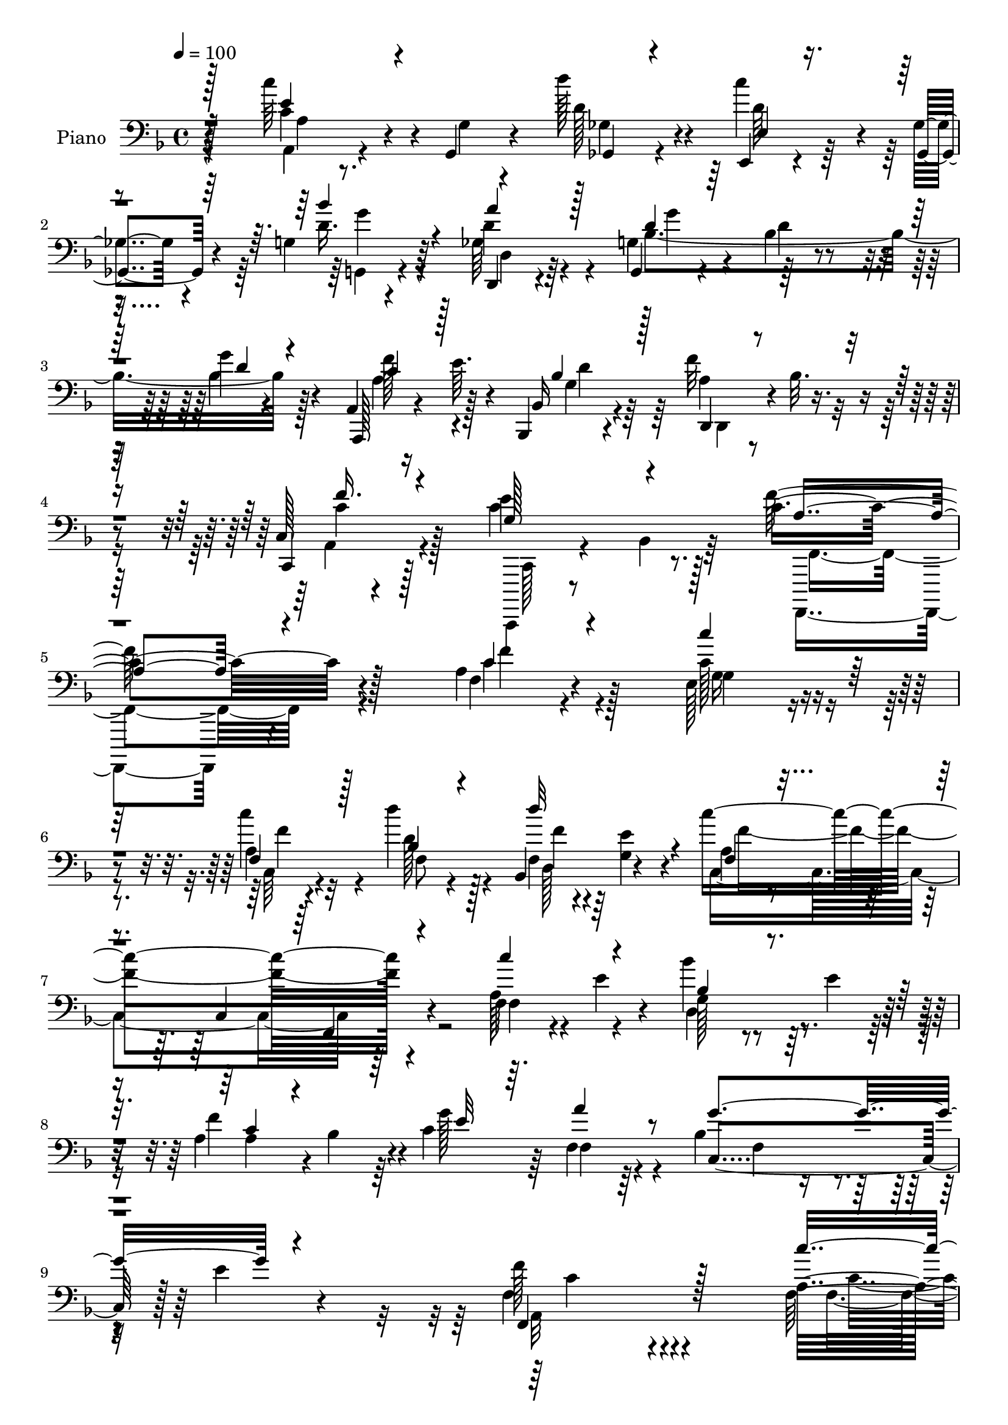 % Lily was here -- automatically converted by c:/Program Files (x86)/LilyPond/usr/bin/midi2ly.py from mid/074.mid
\version "2.14.0"

\layout {
  \context {
    \Voice
    \remove "Note_heads_engraver"
    \consists "Completion_heads_engraver"
    \remove "Rest_engraver"
    \consists "Completion_rest_engraver"
  }
}

trackAchannelA = {


  \key f \major
    
  \time 4/4 
  

  \key f \major
  
  \tempo 4 = 100 
  
  % [MARKER] DH059     
  
}

trackA = <<
  \context Voice = voiceA \trackAchannelA
>>


trackBchannelA = {
  
  \set Staff.instrumentName = "Piano"
  
}

trackBchannelB = \relative c {
  r4*158/96 c''64*7 r4*5/96 g,,4*11/96 r4*32/96 d'''128*13 r4*53/96 e,,,4*14/96 
  r4*29/96 ges'4*13/96 r4*31/96 g4*14/96 r4*77/96 d,4*20/96 r4*70/96 g4*20/96 
  r4*68/96 bes'4*22/96 r4*73/96 g'4*10/96 r4*86/96 a,,4*20/96 r16 e''64. 
  r4*40/96 bes,,4*19/96 r4*77/96 f'''32*5 r4*40/96 c,128*5 r4*91/96 e'4*80/96 
  r8. c4*235/96 r4*100/96 a4*23/96 r4*73/96 e128*13 r4*53/96 a4*26/96 
  r4*65/96 d'4*49/96 r128*15 bes,,4*43/96 r4*49/96 c''4*205/96 
  r4*80/96 f,,4*23/96 r4*20/96 e' r4*26/96 bes'4*38/96 r64. e,4*28/96 
  r4*16/96 a,4*41/96 r4*2/96 bes4*43/96 r4*4/96 c4*127/96 r4*59/96 bes4*74/96 
  r4*28/96 e4*16/96 r4*86/96 f128*37 r4*155/96 a,16 r4*68/96 ees16 
  r4*68/96 ees16 r4*68/96 bes'4*116/96 r128*23 f64*5 r4*58/96 c4*103/96 
  r4*82/96 a'4*37/96 r64 e128*9 r4*16/96 bes'4*31/96 r4*16/96 e4*19/96 
  r4*25/96 c4*17/96 r4*74/96 g'4*95/96 r64*7 des4*26/96 r4*20/96 bes,4*80/96 
  r4*19/96 c'128*7 r4*25/96 e,4*8/96 r4*55/96 a4*166/96 r4*95/96 c,128*7 
  r128*23 b4*26/96 r4*67/96 g''8 r4*40/96 a4*46/96 r128*13 a,,8 
  r128*13 c4*103/96 r4*79/96 c,128*5 r4*77/96 g'''4*25/96 r128*21 <f, c' >4*31/96 
  r32 b'4*38/96 r4*4/96 e,,64*7 r8 c'128*7 r16 b4*14/96 r64*5 a4*44/96 
  r4*46/96 e'128*67 r4*74/96 c4*41/96 r128 g4*13/96 r4*32/96 ges4*52/96 
  r16. e4*43/96 r4*2/96 ges4*28/96 r32. bes'4*56/96 r128*11 d,4*70/96 
  r128*7 d4*86/96 r4*2/96 bes4*23/96 r4*68/96 d4*13/96 r4*76/96 a'4*55/96 
  r4*35/96 bes,,4*20/96 r4*73/96 d4*49/96 r4*47/96 f'4*50/96 r4*53/96 g,128*9 
  r4*38/96 bes4*17/96 r4*59/96 a4*244/96 r4 a16 r64*11 e4*40/96 
  r4*53/96 a4*28/96 r4*61/96 bes4*38/96 r4*52/96 bes,64*7 r4*1/96 e'4*19/96 
  r4*29/96 a,4*88/96 r128 f64. r4*26/96 des4*4/96 r4*50/96 f,4*17/96 
  r4*76/96 a'16 r4*16/96 e' r128*11 bes128*9 r4*17/96 e4*40/96 
  r4*5/96 a,128*15 r4*44/96 c128*39 r128*23 bes4*109/96 r32*7 f'4*185/96 
  r128*29 f,128*11 r4*61/96 ees128*9 r32*5 ees4*23/96 r4*68/96 bes'4*124/96 
  r4*58/96 a4*23/96 r4*71/96 c,128*33 r4*82/96 c''4*35/96 r4*56/96 bes4*49/96 
  r4*41/96 a128*21 r4*25/96 g4*94/96 d16. r4*4/96 des4*20/96 r16 bes,4*37/96 
  r4*13/96 f'4*37/96 r4*10/96 e4*29/96 r4*25/96 bes'4*47/96 r32. a4*182/96 
  r4*94/96 g'4*37/96 r4*53/96 b,,4*19/96 r4*68/96 c4*20/96 r4*25/96 d'32. 
  r4*28/96 f,,4*44/96 r4*40/96 a4*47/96 r64*7 c4*103/96 r4*82/96 c,4*14/96 
  r4*76/96 e'4*23/96 r4*71/96 c'4*29/96 r128*5 b'4*38/96 r4*2/96 e,,4*31/96 
  r4*61/96 c'32. r128*9 b4*19/96 r4*26/96 a4*43/96 r8 e'128*71 
  r4*61/96 c4*35/96 r4*11/96 g4*13/96 r4*32/96 ges4*47/96 r64*7 g4*32/96 
  r4*11/96 ges128*7 r4*26/96 bes16. r4*59/96 a'4*77/96 r4*11/96 bes,4*28/96 
  r4*62/96 d,4*113/96 r8. a128*7 r4*25/96 e''4*16/96 r64*5 bes,4*22/96 
  r4*74/96 d4*50/96 r128*15 a'16. r4*70/96 c4*86/96 r64*9 a64*41 
  r4 c'64*7 r4*49/96 e,,128*13 r128*17 f128*7 r4*70/96 bes4*32/96 
  r4*59/96 bes,128*15 r4*43/96 a'128*9 r4*68/96 c,4*104/96 r4*82/96 <f a >4*25/96 
  r4*16/96 e'4*19/96 r128*9 bes'4*37/96 r64. e,16. r4*7/96 a,128*11 
  r4*8/96 bes8 r4*1/96 e4*56/96 r4*35/96 f,32. r128*25 bes64*7 
  r128*19 e128*31 r4*5/96 f4*191/96 r128*29 f,,128*9 r64*11 ees'4*35/96 
  r4*59/96 c'4*41/96 r4*49/96 d,4*14/96 r64*5 c,4*11/96 r4*35/96 bes'4*13/96 
  r4*77/96 f,4*16/96 r4*73/96 c''4*13/96 r4*73/96 a'4*20/96 r128*25 f32 
  r128*9 e4*13/96 r4*35/96 bes''4*47/96 r64*7 c,,128*7 r4*70/96 bes,4*37/96 
  r4*10/96 e''4*46/96 a,,,4*37/96 r4*11/96 des''32. r64*5 g4*166/96 
  r128*19 c,4*184/96 r128*35 g4*32/96 r4*59/96 b,,4*22/96 r64*11 c'4*14/96 
  r4*80/96 f,,4*16/96 r128*9 g'4*13/96 r4*31/96 a32 r4*31/96 <b b, >4*11/96 
  r4*34/96 c,4*40/96 r128*19 g'128*29 r4*4/96 c,128*7 r128*23 e'4*32/96 
  r4*59/96 c'32 r4*29/96 b32 r4*34/96 e,4*32/96 r4*59/96 d''4*29/96 
  r4*65/96 e,,4*19/96 r128*25 a,,4*19/96 r128*25 a'4*13/96 r64*13 c'128*5 
  r4*73/96 <a, a' >4*14/96 r4*29/96 g'32 r16. ges4*16/96 r4*74/96 e,4*14/96 
  r4*31/96 ges4*16/96 r64*5 g'32. r128*25 d128*5 r64*13 g,,128*5 
  r64*13 d''4*17/96 r8. bes'4*14/96 r4*80/96 a,,4*26/96 r4*22/96 e'''4*11/96 
  r4*34/96 bes,,4*31/96 r4*68/96 f'''32*5 r4*47/96 c,4*19/96 r4*92/96 c,,4*19/96 
  r4*55/96 bes'''128*7 r128*19 a4*214/96 
}

trackBchannelBvoiceB = \relative c {
  r128*53 c'4*31/96 r4*17/96 g4*8/96 r4*34/96 d'128*13 r4*52/96 c'4*38/96 
  r4*5/96 ges,,4*14/96 r4*31/96 d''16. r64*9 d4*32/96 r4*58/96 g,4*32/96 
  r4*58/96 d'4*22/96 r4*71/96 bes4*17/96 r4*79/96 a,,128*7 r4*73/96 bes'16 
  r4*73/96 a'4*41/96 r4*4/96 bes32. r4*35/96 c,,4*31/96 r128*25 c''4*83/96 
  r128*23 f128*79 r128*33 f,4*23/96 r4*73/96 c'128*13 r4*52/96 c'4*32/96 
  r32*5 d,128*13 r4*55/96 f,4*35/96 r64 <e' g, >4*17/96 r4*34/96 a,4*29/96 
  r4*62/96 c,4*110/96 r4*83/96 a'128*9 r4*65/96 g128*7 r4*68/96 f'4*86/96 
  r4*4/96 g128*29 r64 f,4*29/96 r64*11 c4 r128*35 f4*112/96 r4*154/96 f128*9 
  r4*67/96 g4*31/96 r4*62/96 a16 r4*68/96 d,128*13 r4*1/96 c4*37/96 
  r4*11/96 bes16. r4*59/96 a'4*23/96 r128*51 f,4*16/96 r4*80/96 f'4*43/96 
  r4*44/96 bes'4*52/96 r128*13 c,,4*23/96 r4*68/96 bes4*25/96 r128*7 e'4*49/96 
  r4*88/96 g,4*67/96 r4*77/96 bes128*7 r64*7 f'4*188/96 r4*73/96 e,4*23/96 
  r4*68/96 g4*28/96 r4*65/96 c,32 r4*31/96 d'4*19/96 r4*26/96 c128*15 
  r64*7 a'128*23 r4*17/96 c,4*196/96 r4*77/96 c4*29/96 r4*59/96 a'4*44/96 
  r4*41/96 c,64*7 r8 d,4*43/96 r128*15 e'128*19 r128*11 c'4*214/96 
  r4*61/96 e,4*49/96 r4*41/96 d' r8 g,,4*31/96 r128*5 a4*19/96 
  r16 d4*70/96 r4*20/96 a'4*73/96 r4*17/96 bes128*65 r128*25 f128*17 
  r4*38/96 bes,4*23/96 r128*23 f'4*52/96 r4*44/96 c4*52/96 r4*52/96 e4*134/96 
  r4*7/96 f4*251/96 r4*88/96 c4*34/96 r4*58/96 g4*41/96 r4*50/96 f16. 
  r64*9 d''4*43/96 r8 f,,4*35/96 r4*8/96 g4*16/96 r4*31/96 c'4*202/96 
  r4*71/96 f,,32. r4*70/96 d'4*40/96 r128*17 a'4*74/96 r4*14/96 g4*83/96 
  r4*10/96 f,4*28/96 r4*67/96 g'4*188/96 r4*4/96 c,128*57 r4*100/96 a16 
  r128*23 g4*32/96 r4*58/96 c'16. r4*56/96 d,,4*37/96 r4*1/96 c4*41/96 
  r4*4/96 bes64*7 r4*53/96 f'128*9 r4*154/96 f,128*5 r4*79/96 a'4*38/96 
  r64*9 f'4*50/96 r4*40/96 c4*17/96 r4*71/96 bes,4*28/96 r4*17/96 e'4*49/96 
  e,128*9 r4*56/96 g128*15 r4*52/96 c4*47/96 r4*73/96 f4*188/96 
  r4*89/96 e,16 r64*11 g4*22/96 r4*64/96 e'4*37/96 r64*9 <a c, >4*49/96 
  r4*37/96 a4*59/96 r4*31/96 c,4*199/96 r4*74/96 e4*26/96 r64*11 f,4*31/96 
  r4*55/96 c'4*31/96 r4*59/96 d,128*17 r128*13 e'4*53/96 r128*13 a,4*203/96 
  r4*71/96 a4*53/96 r4*38/96 d'4*37/96 r128*17 e,,128*13 r64 a4*13/96 
  r128*11 g4*32/96 r128*21 c4*25/96 r128*21 g4*28/96 r4*157/96 g,4*14/96 
  r4*76/96 f''4*53/96 r4*38/96 bes,128*9 r128*23 f'64*9 r4*44/96 f4*56/96 
  r4*47/96 e128*37 r4*31/96 f4*256/96 r4*85/96 a,4*25/96 r4*67/96 g128*13 
  r4*50/96 a4*20/96 r8. bes'4*43/96 r8 f,4*35/96 r4*5/96 g128*5 
  r128*11 c4*199/96 r4*80/96 c'128*15 r4*44/96 bes,128*9 r4*61/96 c4*43/96 
  r4*44/96 c128*15 r8 f4*38/96 r4*56/96 f4*44/96 r4*154/96 a,4*173/96 
  r4*104/96 f,,32. r4*74/96 ees'4*41/96 r64*9 ees'128*11 r128*19 d,4*14/96 
  r4*29/96 c'32 r4*34/96 d''4*38/96 r4*53/96 f,,,4*25/96 r128*21 f'4*14/96 
  r4*73/96 f4*25/96 r128*23 f,4*13/96 r128*9 e4*13/96 r4*35/96 d'4*20/96 
  r128*7 e'4*17/96 r64*5 c,,4*26/96 r64*11 g'''4*50/96 r4*43/96 a,,16. 
  r4*61/96 d'4*44/96 r128*19 bes4*34/96 r128*29 f,,4*148/96 r4*140/96 g'''4*37/96 
  r64*9 g4*40/96 r8 c,4*20/96 r4*76/96 f,,4*16/96 r128*9 g,4*10/96 
  r4*32/96 a4*13/96 r128*25 c'128*15 r64*39 e,16 r64*11 a'4*17/96 
  r4*25/96 b'4*13/96 r4*32/96 e,,,4*37/96 r4*55/96 d64*5 r4*64/96 e4*43/96 
  r4*50/96 a4*29/96 r64*11 e'128*5 r4*76/96 a4*14/96 r4*77/96 c4*34/96 
  r4*7/96 g,4*11/96 r16. ges4*22/96 r4*67/96 e'4*17/96 r4*29/96 ges4*13/96 
  r4*32/96 bes'128*13 r64*9 d,,,4*29/96 r4*65/96 g4*22/96 r4*71/96 g'4*22/96 
  r4*68/96 g4*16/96 r4*77/96 a,4*31/96 r4*61/96 bes4*35/96 r4*65/96 d,4*43/96 
  r64 bes''32. r128*13 c,, r8. e''4*80/96 r8. f4*230/96 
}

trackBchannelBvoiceC = \relative c {
  \voiceOne
  r128*53 e'4*35/96 r4*56/96 ges,,4*20/96 r4*71/96 e'4*14/96 r4*73/96 bes''4*40/96 
  r4*50/96 a4*41/96 r128*17 d,4*23/96 r128*53 d4*14/96 r4*82/96 c4*37/96 
  r128*19 bes4*34/96 r128*21 d,,4*25/96 r4*73/96 f''16. r4*70/96 g,128*23 
  r4*83/96 a4*229/96 r4*107/96 c4*28/96 r4*67/96 c'4*46/96 r128*15 f,,4*35/96 
  r128*19 bes4*44/96 r4*50/96 d'32*5 r4*32/96 f,, r4*154/96 f,4*17/96 
  r4*82/96 c'''4*50/96 r4*41/96 bes,4*25/96 r4*65/96 c4*37/96 r4*53/96 e32*7 
  r64. a4*46/96 r8 g4*109/96 r4*92/96 f,,4*131/96 r128*45 c'''4*49/96 
  r4*46/96 c,16. r4*56/96 c128*11 r4*59/96 d'4*52/96 r4*38/96 d64*7 
  r128*17 c,128*67 r8. c'4*28/96 r32*5 d,,4*35/96 r64*9 a''4*32/96 
  r4*59/96 f4*40/96 r128*17 a,,4*31/96 r4*62/96 d'4*94/96 r64*19 f,,64*27 
  r4*97/96 g''16. r4*55/96 g16. r128*19 e4*38/96 r128*17 f,,128*15 
  r4*43/96 f''128*25 r64. g4*212/96 r4*62/96 e,64*5 r4*58/96 f'64*5 
  r4*55/96 g4*35/96 r4*55/96 d'128*19 r4*31/96 b4*86/96 r4*4/96 a,128*65 
  r4*80/96 a64*9 r16. d4*41/96 r4*47/96 c'64*11 r4*25/96 g,4*44/96 
  r128*15 ges'4*64/96 r4*26/96 g,4*23/96 r64*11 d'32 r4*77/96 bes'4*19/96 
  r8. c4*52/96 r4*38/96 g'4*37/96 r4*55/96 a,4*37/96 r128 bes4*20/96 
  r16. a64*5 r4*74/96 c,4*38/96 r4*104/96 c'64*41 r4*91/96 c'128*13 
  r64*9 c4*46/96 r128*15 c,4*28/96 r4*62/96 f4*46/96 r4*44/96 d'128*19 
  r4*34/96 c,2 r4*80/96 c'4*43/96 r4*46/96 g,4*22/96 r4*68/96 f'4*82/96 
  r4*7/96 e4*71/96 r128*7 a4*46/96 r128*17 f4*86/96 r4*7/96 e4*94/96 
  r4*4/96 f,4*184/96 r4*86/96 f'4*41/96 r4*53/96 c'128*17 r128*13 a,4*19/96 
  r8. d'4*47/96 r4*41/96 d,4*38/96 r4*53/96 c'128*65 r4*80/96 f,4*55/96 
  r4*37/96 bes,128*13 r4*5/96 e4*16/96 r4*29/96 f4*68/96 r4*20/96 g,16. 
  r4*55/96 a'4*52/96 r4*37/96 d,4*92/96 r4*5/96 c,4*31/96 r4*88/96 c4*185/96 
  r64*15 c4*29/96 r4*61/96 d'4*37/96 r4*49/96 g4*92/96 r4*40/96 g,,128*17 
  r4*35/96 b4*40/96 r4*10/96 g''4*202/96 r4*70/96 c,4*29/96 r128*21 f4*32/96 
  r64*9 c'4*38/96 r4*53/96 d128*13 r128*17 b128*29 r4*4/96 c64*37 
  r64*9 e,128*11 r128*19 d64*7 r4*47/96 c'4*53/96 r16. bes4*67/96 
  r4*28/96 ges4*70/96 r4*19/96 bes64*31 r4*89/96 a4*47/96 r128*15 g4*35/96 
  r32*5 a,4*38/96 r128 bes4*20/96 r16. c64*11 r4*38/96 c,128*13 
  r4*22/96 bes'4*25/96 r4*56/96 <c, f >4*254/96 r4*86/96 f128*9 
  r4*67/96 <c' c' >4*37/96 r4*50/96 a'4*32/96 r32*5 d128*15 r4*46/96 d64*9 
  r4*34/96 c128*69 r4*73/96 f,128*17 r4*38/96 g,4*29/96 r4*59/96 a'128*19 
  r4*31/96 g4*59/96 r128*11 a64*5 r128*21 g4*116/96 r4*82/96 f,,4*191/96 
  r4*88/96 c''8 r4*44/96 c'4*67/96 r4*26/96 c4*43/96 r8 d,128*15 
  r4*44/96 d4*41/96 r128*17 c4*79/96 r64. a128*5 r4*167/96 c4*28/96 
  r128*19 d,,4*25/96 r4*64/96 a'''16. r4*56/96 bes,,4*32/96 r32*5 a''4*59/96 
  r4*38/96 <bes,,, bes' >32*5 r64*7 c''4*61/96 r4*59/96 a4*152/96 
  r4*136/96 c4*41/96 r128*17 b4*29/96 r4*58/96 c,,4*25/96 r4*71/96 c''4*38/96 
  r8 a'4*38/96 r128*17 g32*15 r4*97/96 g,4*28/96 r4*62/96 a'4*20/96 
  r4*68/96 c4*41/96 r4*50/96 d,4*31/96 r128*21 b'4*53/96 r4*41/96 c4*224/96 
  r4*52/96 e,4*35/96 r4*55/96 <d d' >4*38/96 r4*53/96 c'4*32/96 
  r4*56/96 g,,4*29/96 r4*64/96 a''4*35/96 r4*58/96 bes64*35 r4*67/96 f4*50/96 
  r128*15 <g bes, >128*11 r128*21 a,4*44/96 r4*62/96 f'128*15 r64*11 g,4*82/96 
  r4*71/96 f,,128*73 
}

trackBchannelBvoiceD = \relative c {
  \voiceFour
  r4*161/96 a4*13/96 r4*76/96 ges'4*23/96 r4*68/96 d'64*7 r4*46/96 g,,4*19/96 
  r4*70/96 ges'64*7 r4*50/96 bes4*197/96 r128*27 a4*43/96 r4*52/96 g4*31/96 
  r64*11 d,4*20/96 r4*77/96 a'4*38/96 r4*70/96 c,,,4*16/96 r8 bes'''4*22/96 
  r64*11 f,,4*224/96 r4*110/96 c''''4*32/96 r4*64/96 g16. r4*55/96 c,64*5 
  r4*62/96 f8 r4*46/96 d128*7 r4*70/96 c4*196/96 r64*15 f4*49/96 
  r4*41/96 d4*38/96 r4*52/96 a'4*83/96 r64*17 f4*49/96 r4*46/96 f4*38/96 
  r4*161/96 a,32*7 r4*182/96 f'4*49/96 r128*15 c'8 r4*44/96 c4*34/96 
  r32*5 d,4*44/96 r128*15 d4*40/96 r4*52/96 c'4*203/96 r4*70/96 c,64*5 
  r4*58/96 f4*50/96 r4*40/96 f4*34/96 r128*19 g,4*25/96 r4*65/96 e4*38/96 
  r4*56/96 g'4*181/96 r4*28/96 c,,4*166/96 r128*31 c'4*28/96 r4*62/96 b16 
  r128*23 c4*11/96 r128*39 g,4*47/96 r4*2/96 c'4*47/96 r4*37/96 e64*33 
  r128*83 c'4*80/96 r4*10/96 f,128*13 r4*50/96 e,4*46/96 r4*43/96 a,4*95/96 
  r4*85/96 a4*17/96 r4*77/96 c''4*80/96 r4*10/96 a,4*52/96 r4*217/96 d,128*9 
  r4*62/96 g'2 r64*13 a,,4*20/96 r4*23/96 e''4*17/96 r64*5 d4*41/96 
  r4*50/96 f,4*43/96 r4*1/96 g4*19/96 r4*34/96 c,4*26/96 r4*77/96 c'4*76/96 
  r4*67/96 f,4*244/96 r128*31 f4*23/96 r4*70/96 g'4*35/96 r4*55/96 c4*29/96 
  r4*62/96 d,4*34/96 r4*56/96 d4*19/96 r4*71/96 f4*206/96 r4*67/96 f4*44/96 
  r128*15 bes4*29/96 r4*61/96 c,4*40/96 r4*142/96 f4*50/96 r128*15 c,4*107/96 
  r4*85/96 a'4*176/96 r128*31 c'64*7 r4*53/96 c,4*40/96 r4*49/96 c128*11 
  r4*59/96 d128*13 r8 d'128*13 r64*9 f,4*199/96 r16*7 d,64*7 r4*47/96 c4*25/96 
  r4*61/96 f'64*7 r4*50/96 a,,4*22/96 r64*11 g''4*166/96 r128*17 f,4*181/96 
  r4*94/96 c'128*9 r128*21 g'128*15 r64*7 c,4*11/96 r128*55 c4*74/96 
  r4*17/96 e128*65 r4*77/96 g4*35/96 r4*56/96 a4*47/96 r4*40/96 e4*31/96 
  r32*5 f4*46/96 r4*44/96 e,4*47/96 r4*44/96 a,128*29 r4*5/96 e'4*104/96 
  r4*79/96 c''4*83/96 r4*7/96 a,128*15 r128*15 d4*58/96 r64*5 d128*27 
  r128*5 d,64*5 r4*59/96 d'128*63 r4*86/96 c128*17 r4*40/96 d4*41/96 
  r4*55/96 f,128*15 r4*52/96 c4*28/96 r4*76/96 g'128*9 r4*115/96 f,4*248/96 
  r4*91/96 c''4*37/96 r4*58/96 e4*34/96 r4*53/96 c4*25/96 r4*67/96 d4*35/96 
  r4*56/96 d4*20/96 r128*7 e4*19/96 r128*9 f64*35 r4*160/96 d4*37/96 
  r4*50/96 f4*79/96 r4*101/96 c4*37/96 r128*19 c,4*50/96 r4*148/96 c'4*176/96 
  r4*103/96 f8 r4*44/96 c128*13 r64*9 ees,,64*7 r8 d''' r4*41/96 bes4*44/96 
  r8 c32*17 r64*11 c128*13 r4*47/96 f,4*50/96 r128*13 f4*41/96 
  r4*50/96 f4*43/96 r4*50/96 d4*32/96 r4*65/96 bes4*10/96 r4*10/96 bes4*38/96 
  r4*44/96 c,4*23/96 r4 f'4*157/96 r32*11 c,4*19/96 r8. g'64*5 
  r128*19 e'4*32/96 r4*64/96 a4*44/96 r64*7 a,4*40/96 r4*50/96 g4*125/96 
  r4*152/96 <g' c, >4*32/96 r4*58/96 f,32. r4*70/96 c'4*32/96 r4*59/96 a'4*31/96 
  r128*21 e64*9 r4*40/96 a32*19 r8 a4*43/96 r4*47/96 ges4*41/96 
  r4*50/96 d4*34/96 r64*9 d4*35/96 r128*19 ges64*7 r4*52/96 bes,4*94/96 
  r128*61 c4*40/96 r4*55/96 d4*37/96 r4*59/96 d,4*32/96 r4*74/96 a'4*46/96 
  | % 54
  r4*64/96 c64*15 r128*21 c4*224/96 
}

trackBchannelBvoiceE = \relative c {
  \voiceTwo
  r64*27 a'4*11/96 r4*257/96 g'4*34/96 r4*55/96 d,4*26/96 r64*11 g'4*88/96 
  r128*63 f128*15 r128*17 d4*34/96 r128*53 c4*41/96 r128*23 c,,128*5 
  r4*137/96 f4*230/96 r4*103/96 f''4*32/96 r128*21 g,4*40/96 r4*52/96 f'4*34/96 
  r4*151/96 f4*31/96 r4*61/96 f4*205/96 r4*740/96 c4*97/96 r4*169/96 c4*41/96 
  r4*53/96 g'4*52/96 r128*13 f4*40/96 r64*9 f4*47/96 r64*7 f4*49/96 
  r4*44/96 f32*17 r4*68/96 f4*46/96 r4*313/96 a128*19 r4*248/96 f,4*160/96 
  r4*188/96 d'4*37/96 r4*269/96 b,4*38/96 r128*33 g4*98/96 r4*476/96 aes'4*17/96 
  r4*122/96 e4*101/96 r4*1328/96 f,4*241/96 r4*95/96 f''4*40/96 
  r4*53/96 c64*7 r8 f4*35/96 r64*121 bes,4*44/96 r128*219 c4*35/96 
  r32*5 g'4*43/96 r4*46/96 f4*41/96 r4*50/96 f4*44/96 r4*43/96 f4*46/96 
  r8 c4*182/96 r4*757/96 f,,32*15 r4*625/96 g4*101/96 r4*263/96 g''4*37/96 
  r128*61 aes,32 r4*220/96 a,4*17/96 r128*147 d'4*61/96 r4*29/96 g4*187/96 
  r64*53 g,4*20/96 r4*620/96 a'4*37/96 r4*56/96 g4*46/96 r4*41/96 f64*5 
  r4*62/96 f64*7 r128*17 f64*5 r8*5 f,,32. r4*727/96 f'4*170/96 
  r32*9 a'4*49/96 r4*47/96 ees4*40/96 r4*50/96 f4*44/96 r4*46/96 f4*43/96 
  r128*15 f4*49/96 r4*43/96 f4*208/96 r128*21 a4*37/96 r4*137/96 c,4*50/96 
  r4*334/96 c,,4*38/96 r128*27 f4*151/96 r4*137/96 e''128*13 r4*52/96 d4*41/96 
  r4*47/96 g,4*23/96 r4*73/96 a16. r4*50/96 f'16. r4*53/96 e4*197/96 
  r4*80/96 e4*34/96 r4*56/96 f,,128*7 r4*67/96 e''4*35/96 r4*56/96 f128*11 
  r4*61/96 aes4*58/96 r16. e4*229/96 r4*47/96 c'4*44/96 r4*46/96 a8 
  r4*43/96 a4*37/96 r128*17 g16. r128*19 d4*32/96 r4*62/96 g4*209/96 
  r4*67/96 a4*44/96 r4*254/96 c,4*47/96 r4*64/96 c,,4*19/96 r4*133/96 f4*212/96 
}

trackBchannelBvoiceF = \relative c {
  \voiceThree
  r4*4541/96 d'4*35/96 r128*3297 f128*13 r4*142/96 c'4*29/96 r4*1448/96 c128*17 
  r128*15 g8 r32*11 bes128*15 r4*44/96 bes,,,4*20/96 r8. a'''64*35 
  r32*5 f4*38/96 r4*928/96 c,,128*7 r4*70/96 b'4*26/96 r4*61/96 g''4*31/96 
  r4*65/96 f4*44/96 r64*7 c r8 c4*203/96 r4*164/96 f4*11/96 r4*77/96 g4*44/96 
  r4*46/96 d,4*35/96 r64*41 a'32. r4*622/96 d128*67 
}

trackB = <<

  \clef bass
  
  \context Voice = voiceA \trackBchannelA
  \context Voice = voiceB \trackBchannelB
  \context Voice = voiceC \trackBchannelBvoiceB
  \context Voice = voiceD \trackBchannelBvoiceC
  \context Voice = voiceE \trackBchannelBvoiceD
  \context Voice = voiceF \trackBchannelBvoiceE
  \context Voice = voiceG \trackBchannelBvoiceF
>>


trackCchannelA = {
  
  \set Staff.instrumentName = "Organo"
  
}

trackC = <<
  \context Voice = voiceA \trackCchannelA
>>


trackD = <<
>>


trackEchannelA = {
  
  \set Staff.instrumentName = "Himno Digital #74"
  
}

trackE = <<
  \context Voice = voiceA \trackEchannelA
>>


trackFchannelA = {
  
  \set Staff.instrumentName = "A ti, glorioso Dios"
  
}

trackF = <<
  \context Voice = voiceA \trackFchannelA
>>


\score {
  <<
    \context Staff=trackB \trackA
    \context Staff=trackB \trackB
  >>
  \layout {}
  \midi {}
}
